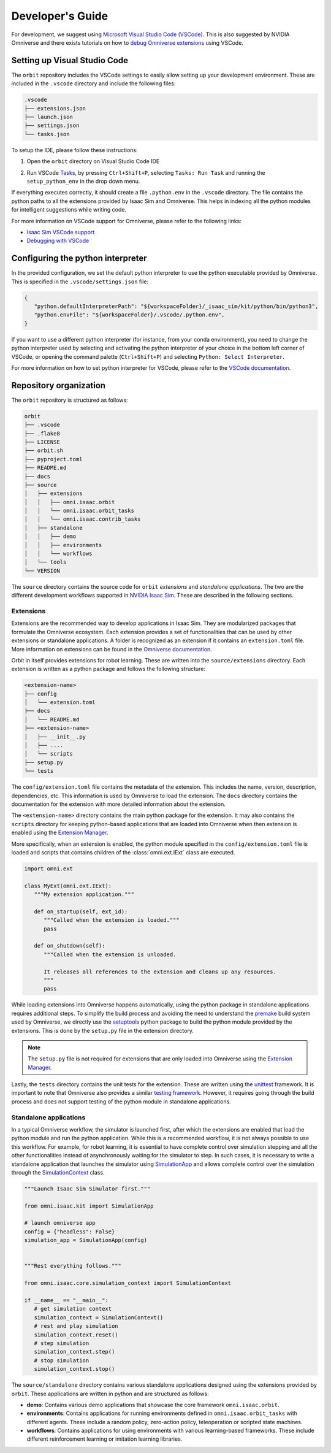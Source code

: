 Developer's Guide
=================

For development, we suggest using `Microsoft Visual Studio Code
(VSCode) <https://code.visualstudio.com/>`__. This is also suggested by
NVIDIA Omniverse and there exists tutorials on how to `debug Omniverse
extensions <https://www.youtube.com/watch?v=Vr1bLtF1f4U&ab_channel=NVIDIAOmniverse>`__
using VSCode.


Setting up Visual Studio Code
-----------------------------

The ``orbit`` repository includes the VSCode settings to easily allow setting
up your development environment. These are included in the ``.vscode`` directory
and include the following files:

.. code-block:: bash

   .vscode
   ├── extensions.json
   ├── launch.json
   ├── settings.json
   └── tasks.json


To setup the IDE, please follow these instructions:

1. Open the ``orbit`` directory on Visual Studio Code IDE
2. Run VSCode
   `Tasks <https://code.visualstudio.com/docs/editor/tasks>`__, by
   pressing ``Ctrl+Shift+P``, selecting ``Tasks: Run Task`` and
   running the ``setup_python_env`` in the drop down menu.

   .. image:: ../_static/vscode_tasks.png
      :width: 600px
      :align: center
      :alt: VSCode Tasks

If everything executes correctly, it should create a file
``.python.env`` in the ``.vscode`` directory. The file contains the python
paths to all the extensions provided by Isaac Sim and Omniverse. This helps
in indexing all the python modules for intelligent suggestions while writing
code.

For more information on VSCode support for Omniverse, please refer to the
following links:

* `Isaac Sim VSCode support <https://docs.omniverse.nvidia.com/app_isaacsim/app_isaacsim/manual_standalone_python.html#isaac-sim-python-vscode>`__
* `Debugging with VSCode <https://docs.omniverse.nvidia.com/app_isaacsim/app_isaacsim/tutorial_advanced_python_debugging.html>`__


Configuring the python interpreter
----------------------------------

In the provided configuration, we set the default python interpreter to use the
python executable provided by Omniverse. This is specified in the
``.vscode/settings.json`` file:

.. code-block:: json

   {
      "python.defaultInterpreterPath": "${workspaceFolder}/_isaac_sim/kit/python/bin/python3",
      "python.envFile": "${workspaceFolder}/.vscode/.python.env",
   }

If you want to use a different python interpreter (for instance, from your conda environment),
you need to change the python interpreter used by selecting and activating the python interpreter
of your choice in the bottom left corner of VSCode, or opening the command palette (``Ctrl+Shift+P``)
and selecting ``Python: Select Interpreter``.

For more information on how to set python interpreter for VSCode, please
refer to the `VSCode documentation <https://code.visualstudio.com/docs/python/environments#_working-with-python-interpreters>`_.

Repository organization
-----------------------

The ``orbit`` repository is structured as follows:

.. code-block:: bash

   orbit
   ├── .vscode
   ├── .flake8
   ├── LICENSE
   ├── orbit.sh
   ├── pyproject.toml
   ├── README.md
   ├── docs
   ├── source
   │   ├── extensions
   │   │   ├── omni.isaac.orbit
   │   │   └── omni.isaac.orbit_tasks
   │   │   └── omni.isaac.contrib_tasks
   │   ├── standalone
   │   │   ├── demo
   │   │   ├── environments
   │   │   └── workflows
   │   └── tools
   └── VERSION

The ``source`` directory contains the source code for ``orbit`` *extensions*
and *standalone applications*. The two are the different development workflows
supported in `NVIDIA Isaac Sim <https://docs.omniverse.nvidia.com/app_isaacsim/app_isaacsim/tutorial_required_workflows.html>`__.
These are described in the following sections.

Extensions
~~~~~~~~~~

Extensions are the recommended way to develop applications in Isaac Sim. They are
modularized packages that formulate the Omniverse ecosystem. Each extension
provides a set of functionalities that can be used by other extensions or
standalone applications. A folder is recognized as an extension if it contains
an ``extension.toml`` file. More information on extensions can be found in the
`Omniverse documentation <https://docs.omniverse.nvidia.com/kit/docs/kit-manual/latest/guide/extensions_basic.html>`__.

Orbit in itself provides extensions for robot learning. These are written into the
``source/extensions`` directory. Each extension is written as a python package and
follows the following structure:

.. code:: bash

   <extension-name>
   ├── config
   │   └── extension.toml
   ├── docs
   │   └── README.md
   ├── <extension-name>
   │   ├── __init__.py
   │   ├── ....
   │   └── scripts
   ├── setup.py
   └── tests

The ``config/extension.toml`` file contains the metadata of the extension. This
includes the name, version, description, dependencies, etc. This information is used
by Omniverse to load the extension. The ``docs`` directory contains the documentation
for the extension with more detailed information about the extension.

The ``<extension-name>`` directory contains the main python package for the extension.
It may also contains the ``scripts`` directory for keeping python-based applications
that are loaded into Omniverse when then extension is enabled using the
`Extension Manager <https://docs.omniverse.nvidia.com/prod_extensions/prod_extensions/ext_extension-manager.html>`__.

More specifically, when an extension is enabled, the python module specified in the
``config/extension.toml`` file is loaded and scripts that contains children of the
:class:`omni.ext.IExt` class are executed.

.. code:: python

   import omni.ext

   class MyExt(omni.ext.IExt):
      """My extension application."""

      def on_startup(self, ext_id):
         """Called when the extension is loaded."""
         pass

      def on_shutdown(self):
         """Called when the extension is unloaded.

         It releases all references to the extension and cleans up any resources.
         """
         pass

While loading extensions into Omniverse happens automatically, using the python package
in standalone applications requires additional steps. To simplify the build process and
avoiding the need to understand the `premake <https://premake.github.io/>`__
build system used by Omniverse, we directly use the `setuptools <https://setuptools.readthedocs.io/en/latest/>`__
python package to build the python module provided by the extensions. This is done by the
``setup.py`` file in the extension directory.

.. note::

   The ``setup.py`` file is not required for extensions that are only loaded into Omniverse
   using the `Extension Manager <https://docs.omniverse.nvidia.com/prod_extensions/prod_extensions/ext_extension-manager.html>`__.

Lastly, the ``tests`` directory contains the unit tests for the extension. These are written
using the `unittest <https://docs.python.org/3/library/unittest.html>`__ framework. It is
important to note that Omniverse also provides a similar
`testing framework <https://docs.omniverse.nvidia.com/kit/docs/kit-manual/104.0/guide/testing_exts_python.html>`__.
However, it requires going through the build process and does not support testing of the python module in
standalone applications.

Standalone applications
~~~~~~~~~~~~~~~~~~~~~~~

In a typical Omniverse workflow, the simulator is launched first, after which the extensions are
enabled that load the python module and run the python application. While this is a recommended
workflow, it is not always possible to use this workflow. For example, for robot learning, it is
essential to have complete control over simulation stepping and all the other functionalities
instead of asynchronously waiting for the simulator to step. In such cases, it is necessary to
write a standalone application that launches the simulator using
`SimulationApp <https://docs.omniverse.nvidia.com/py/isaacsim/source/extensions/omni.isaac.kit/docs/index.html>`__
and allows complete control over the simulation through the
`SimulationContext <https://docs.omniverse.nvidia.com/py/isaacsim/source/extensions/omni.isaac.core/docs/index.html?highlight=simulation%20context#module-omni.isaac.core.simulation_context>`__
class.

.. code:: python

   """Launch Isaac Sim Simulator first."""

   from omni.isaac.kit import SimulationApp

   # launch omniverse app
   config = {"headless": False}
   simulation_app = SimulationApp(config)


   """Rest everything follows."""

   from omni.isaac.core.simulation_context import SimulationContext

   if __name__ == "__main__":
      # get simulation context
      simulation_context = SimulationContext()
      # rest and play simulation
      simulation_context.reset()
      # step simulation
      simulation_context.step()
      # stop simulation
      simulation_context.stop()


The ``source/standalone`` directory contains various standalone applications designed using the extensions
provided by ``orbit``. These applications are written in python and are structured as follows:

* **demo**: Contains various demo applications that showcase the core framework ``omni.isaac.orbit``.
* **environments**: Contains applications for running environments defined in ``omni.isaac.orbit_tasks`` with different agents.
  These include a random policy, zero-action policy, teleoperation or scripted state machines.
* **workflows**: Contains applications for using environments with various learning-based frameworks. These include different
  reinforcement learning or imitation learning libraries.

